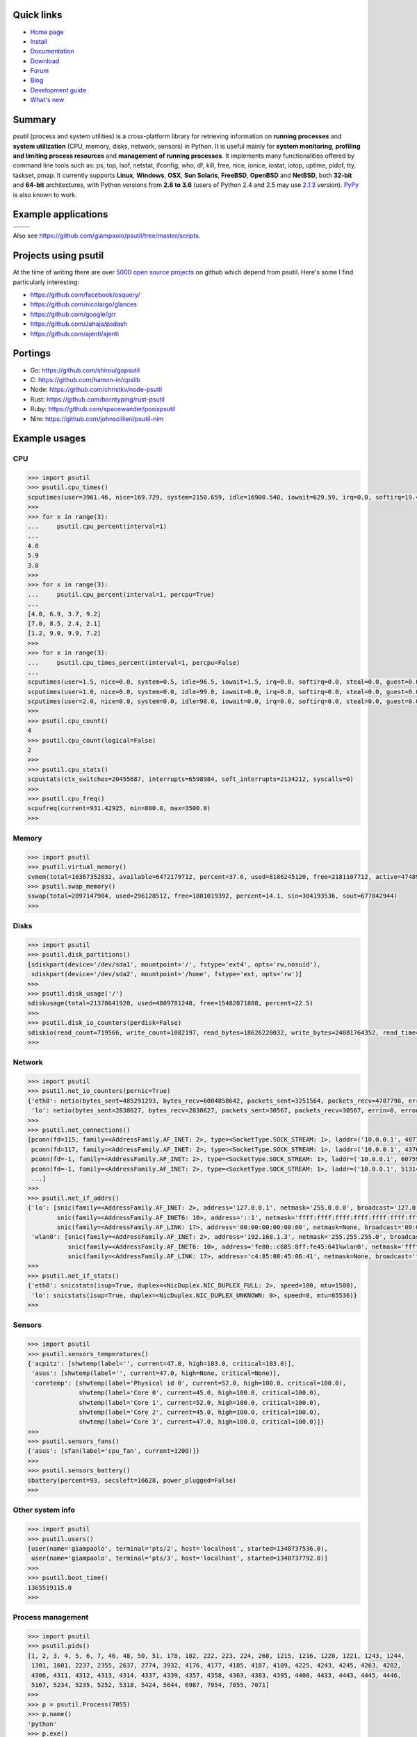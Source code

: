 .. image:: https://img.shields.io/travis/giampaolo/psutil/master.svg?maxAge=3600&label=Linux%20/%20OSX
    :target: https://travis-ci.org/giampaolo/psutil
    :alt: Linux tests (Travis)

.. image:: https://img.shields.io/appveyor/ci/giampaolo/psutil/master.svg?maxAge=3600&label=Windows
    :target: https://ci.appveyor.com/project/giampaolo/psutil
    :alt: Windows tests (Appveyor)

.. image:: https://coveralls.io/repos/github/giampaolo/psutil/badge.svg?branch=master
    :target: https://coveralls.io/github/giampaolo/psutil?branch=master
    :alt: Test coverage (coverall.io)

.. image:: https://img.shields.io/pypi/v/psutil.svg?label=pypi
    :target: https://pypi.python.org/pypi/psutil/
    :alt: Latest version

.. image:: https://img.shields.io/github/stars/giampaolo/psutil.svg
    :target: https://github.com/giampaolo/psutil/
    :alt: Github stars

.. image:: https://img.shields.io/pypi/l/psutil.svg
    :target: https://pypi.python.org/pypi/psutil/
    :alt: License

===========
Quick links
===========

- `Home page <https://github.com/giampaolo/psutil>`_
- `Install <https://github.com/giampaolo/psutil/blob/master/INSTALL.rst>`_
- `Documentation <http://pythonhosted.org/psutil/>`_
- `Download <https://pypi.python.org/pypi?:action=display&name=psutil#downloads>`_
- `Forum <http://groups.google.com/group/psutil/topics>`_
- `Blog <http://grodola.blogspot.com/search/label/psutil>`_
- `Development guide <https://github.com/giampaolo/psutil/blob/master/DEVGUIDE.rst>`_
- `What's new <https://github.com/giampaolo/psutil/blob/master/HISTORY.rst>`_

=======
Summary
=======

psutil (process and system utilities) is a cross-platform library for
retrieving information on **running processes** and **system utilization**
(CPU, memory, disks, network, sensors) in Python.
It is useful mainly for **system monitoring**, **profiling and limiting process
resources** and **management of running processes**.
It implements many functionalities offered by command line tools such as:
ps, top, lsof, netstat, ifconfig, who, df, kill, free, nice, ionice, iostat,
iotop, uptime, pidof, tty, taskset, pmap.
It currently supports **Linux**, **Windows**, **OSX**, **Sun Solaris**,
**FreeBSD**, **OpenBSD** and **NetBSD**,
both **32-bit** and **64-bit** architectures, with Python versions from **2.6
to 3.6** (users of Python 2.4 and 2.5 may use
`2.1.3 <https://pypi.python.org/pypi?name=psutil&version=2.1.3&:action=files>`__ version).
`PyPy <http://pypy.org/>`__ is also known to work.

====================
Example applications
====================

+------------------------------------------------------------------------------------------------+--------------------------------------------------------------------------------------------+
| .. image:: https://github.com/giampaolo/psutil/blob/master/docs/_static/procinfo-small.png     | .. image:: https://github.com/giampaolo/psutil/blob/master/docs/_static/top-small.png      |
|    :target: https://github.com/giampaolo/psutil/blob/master/docs/_static/procinfo.png          |     :target: https://github.com/giampaolo/psutil/blob/master/docs/_static/top.png          |
+------------------------------------------------------------------------------------------------+--------------------------------------------------------------------------------------------+
| .. image:: https://github.com/giampaolo/psutil/blob/master/docs/_static/procsmem-small.png     | .. image:: https://github.com/giampaolo/psutil/blob/master/docs/_static/pmap-small.png     |
|     :target: https://github.com/giampaolo/psutil/blob/master/docs/_static/procsmem.png         |     :target: https://github.com/giampaolo/psutil/blob/master/docs/_static/pmap.png         |
+------------------------------------------------------------------------------------------------+--------------------------------------------------------------------------------------------+

Also see https://github.com/giampaolo/psutil/tree/master/scripts.

=====================
Projects using psutil
=====================

At the time of writing there are over
`5000 open source projects <https://libraries.io/pypi/psutil/dependent_repositories?page=1>`__
on github which depend from psutil.
Here's some I find particularly interesting:

- https://github.com/facebook/osquery/
- https://github.com/nicolargo/glances
- https://github.com/google/grr
- https://github.com/Jahaja/psdash
- https://github.com/ajenti/ajenti


========
Portings
========

- Go: https://github.com/shirou/gopsutil
- C: https://github.com/hamon-in/cpslib
- Node: https://github.com/christkv/node-psutil
- Rust: https://github.com/borntyping/rust-psutil
- Ruby: https://github.com/spacewander/posixpsutil
- Nim: https://github.com/johnscillieri/psutil-nim

==============
Example usages
==============

CPU
===

.. code-block:: python

    >>> import psutil
    >>> psutil.cpu_times()
    scputimes(user=3961.46, nice=169.729, system=2150.659, idle=16900.540, iowait=629.59, irq=0.0, softirq=19.42, steal=0.0, guest=0, nice=0.0)
    >>>
    >>> for x in range(3):
    ...     psutil.cpu_percent(interval=1)
    ...
    4.0
    5.9
    3.8
    >>>
    >>> for x in range(3):
    ...     psutil.cpu_percent(interval=1, percpu=True)
    ...
    [4.0, 6.9, 3.7, 9.2]
    [7.0, 8.5, 2.4, 2.1]
    [1.2, 9.0, 9.9, 7.2]
    >>>
    >>> for x in range(3):
    ...     psutil.cpu_times_percent(interval=1, percpu=False)
    ...
    scputimes(user=1.5, nice=0.0, system=0.5, idle=96.5, iowait=1.5, irq=0.0, softirq=0.0, steal=0.0, guest=0.0, guest_nice=0.0)
    scputimes(user=1.0, nice=0.0, system=0.0, idle=99.0, iowait=0.0, irq=0.0, softirq=0.0, steal=0.0, guest=0.0, guest_nice=0.0)
    scputimes(user=2.0, nice=0.0, system=0.0, idle=98.0, iowait=0.0, irq=0.0, softirq=0.0, steal=0.0, guest=0.0, guest_nice=0.0)
    >>>
    >>> psutil.cpu_count()
    4
    >>> psutil.cpu_count(logical=False)
    2
    >>>
    >>> psutil.cpu_stats()
    scpustats(ctx_switches=20455687, interrupts=6598984, soft_interrupts=2134212, syscalls=0)
    >>>
    >>> psutil.cpu_freq()
    scpufreq(current=931.42925, min=800.0, max=3500.0)
    >>>

Memory
======

.. code-block:: python

    >>> import psutil
    >>> psutil.virtual_memory()
    svmem(total=10367352832, available=6472179712, percent=37.6, used=8186245120, free=2181107712, active=4748992512, inactive=2758115328, buffers=790724608, cached=3500347392, shared=787554304)
    >>> psutil.swap_memory()
    sswap(total=2097147904, used=296128512, free=1801019392, percent=14.1, sin=304193536, sout=677842944)
    >>>

Disks
=====

.. code-block:: python

    >>> import psutil
    >>> psutil.disk_partitions()
    [sdiskpart(device='/dev/sda1', mountpoint='/', fstype='ext4', opts='rw,nosuid'),
     sdiskpart(device='/dev/sda2', mountpoint='/home', fstype='ext, opts='rw')]
    >>>
    >>> psutil.disk_usage('/')
    sdiskusage(total=21378641920, used=4809781248, free=15482871808, percent=22.5)
    >>>
    >>> psutil.disk_io_counters(perdisk=False)
    sdiskio(read_count=719566, write_count=1082197, read_bytes=18626220032, write_bytes=24081764352, read_time=5023392, write_time=63199568, read_merged_count=619166, write_merged_count=812396, busy_time=4523412)
    >>>

Network
=======

.. code-block:: python

    >>> import psutil
    >>> psutil.net_io_counters(pernic=True)
    {'eth0': netio(bytes_sent=485291293, bytes_recv=6004858642, packets_sent=3251564, packets_recv=4787798, errin=0, errout=0, dropin=0, dropout=0),
     'lo': netio(bytes_sent=2838627, bytes_recv=2838627, packets_sent=30567, packets_recv=30567, errin=0, errout=0, dropin=0, dropout=0)}
    >>>
    >>> psutil.net_connections()
    [pconn(fd=115, family=<AddressFamily.AF_INET: 2>, type=<SocketType.SOCK_STREAM: 1>, laddr=('10.0.0.1', 48776), raddr=('93.186.135.91', 80), status='ESTABLISHED', pid=1254),
     pconn(fd=117, family=<AddressFamily.AF_INET: 2>, type=<SocketType.SOCK_STREAM: 1>, laddr=('10.0.0.1', 43761), raddr=('72.14.234.100', 80), status='CLOSING', pid=2987),
     pconn(fd=-1, family=<AddressFamily.AF_INET: 2>, type=<SocketType.SOCK_STREAM: 1>, laddr=('10.0.0.1', 60759), raddr=('72.14.234.104', 80), status='ESTABLISHED', pid=None),
     pconn(fd=-1, family=<AddressFamily.AF_INET: 2>, type=<SocketType.SOCK_STREAM: 1>, laddr=('10.0.0.1', 51314), raddr=('72.14.234.83', 443), status='SYN_SENT', pid=None)
     ...]
    >>>
    >>> psutil.net_if_addrs()
    {'lo': [snic(family=<AddressFamily.AF_INET: 2>, address='127.0.0.1', netmask='255.0.0.0', broadcast='127.0.0.1', ptp=None),
            snic(family=<AddressFamily.AF_INET6: 10>, address='::1', netmask='ffff:ffff:ffff:ffff:ffff:ffff:ffff:ffff', broadcast=None, ptp=None),
            snic(family=<AddressFamily.AF_LINK: 17>, address='00:00:00:00:00:00', netmask=None, broadcast='00:00:00:00:00:00', ptp=None)],
     'wlan0': [snic(family=<AddressFamily.AF_INET: 2>, address='192.168.1.3', netmask='255.255.255.0', broadcast='192.168.1.255', ptp=None),
               snic(family=<AddressFamily.AF_INET6: 10>, address='fe80::c685:8ff:fe45:641%wlan0', netmask='ffff:ffff:ffff:ffff::', broadcast=None, ptp=None),
               snic(family=<AddressFamily.AF_LINK: 17>, address='c4:85:08:45:06:41', netmask=None, broadcast='ff:ff:ff:ff:ff:ff', ptp=None)]}
    >>>
    >>> psutil.net_if_stats()
    {'eth0': snicstats(isup=True, duplex=<NicDuplex.NIC_DUPLEX_FULL: 2>, speed=100, mtu=1500),
     'lo': snicstats(isup=True, duplex=<NicDuplex.NIC_DUPLEX_UNKNOWN: 0>, speed=0, mtu=65536)}
    >>>

Sensors
=======

.. code-block:: python

    >>> import psutil
    >>> psutil.sensors_temperatures()
    {'acpitz': [shwtemp(label='', current=47.0, high=103.0, critical=103.0)],
     'asus': [shwtemp(label='', current=47.0, high=None, critical=None)],
     'coretemp': [shwtemp(label='Physical id 0', current=52.0, high=100.0, critical=100.0),
                  shwtemp(label='Core 0', current=45.0, high=100.0, critical=100.0),
                  shwtemp(label='Core 1', current=52.0, high=100.0, critical=100.0),
                  shwtemp(label='Core 2', current=45.0, high=100.0, critical=100.0),
                  shwtemp(label='Core 3', current=47.0, high=100.0, critical=100.0)]}
    >>>
    >>> psutil.sensors_fans()
    {'asus': [sfan(label='cpu_fan', current=3200)]}
    >>>
    >>> psutil.sensors_battery()
    sbattery(percent=93, secsleft=16628, power_plugged=False)
    >>>

Other system info
=================

.. code-block:: python

    >>> import psutil
    >>> psutil.users()
    [user(name='giampaolo', terminal='pts/2', host='localhost', started=1340737536.0),
     user(name='giampaolo', terminal='pts/3', host='localhost', started=1340737792.0)]
    >>>
    >>> psutil.boot_time()
    1365519115.0
    >>>

Process management
==================

.. code-block:: python

    >>> import psutil
    >>> psutil.pids()
    [1, 2, 3, 4, 5, 6, 7, 46, 48, 50, 51, 178, 182, 222, 223, 224, 268, 1215, 1216, 1220, 1221, 1243, 1244,
     1301, 1601, 2237, 2355, 2637, 2774, 3932, 4176, 4177, 4185, 4187, 4189, 4225, 4243, 4245, 4263, 4282,
     4306, 4311, 4312, 4313, 4314, 4337, 4339, 4357, 4358, 4363, 4383, 4395, 4408, 4433, 4443, 4445, 4446,
     5167, 5234, 5235, 5252, 5318, 5424, 5644, 6987, 7054, 7055, 7071]
    >>>
    >>> p = psutil.Process(7055)
    >>> p.name()
    'python'
    >>> p.exe()
    '/usr/bin/python'
    >>> p.cwd()
    '/home/giampaolo'
    >>> p.cmdline()
    ['/usr/bin/python', 'main.py']
    >>>
    >>> p.pid
    7055
    >>> p.ppid()
    7054
    >>> p.parent()
    <psutil.Process(pid=7054, name='bash') at 140008329539408>
    >>> p.children()
    [<psutil.Process(pid=8031, name='python') at 14020832451977>,
     <psutil.Process(pid=8044, name='python') at 19229444921932>]
    >>>
    >>> p.status()
    'running'
    >>> p.username()
    'giampaolo'
    >>> p.create_time()
    1267551141.5019531
    >>> p.terminal()
    '/dev/pts/0'
    >>>
    >>> p.uids()
    puids(real=1000, effective=1000, saved=1000)
    >>> p.gids()
    pgids(real=1000, effective=1000, saved=1000)
    >>>
    >>> p.cpu_times()
    pcputimes(user=1.02, system=0.31, children_user=0.32, children_system=0.1)
    >>> p.cpu_percent(interval=1.0)
    12.1
    >>> p.cpu_affinity()
    [0, 1, 2, 3]
    >>> p.cpu_affinity([0, 1])  # set
    >>> p.cpu_num()
    1
    >>>
    >>> p.memory_info()
    pmem(rss=10915840, vms=67608576, shared=3313664, text=2310144, lib=0, data=7262208, dirty=0)
    >>> p.memory_full_info()  # "real" USS memory usage (Linux, OSX, Win only)
    pfullmem(rss=10199040, vms=52133888, shared=3887104, text=2867200, lib=0, data=5967872, dirty=0, uss=6545408, pss=6872064, swap=0)
    >>> p.memory_percent()
    0.7823
    >>> p.memory_maps()
    [pmmap_grouped(path='/lib/x8664-linux-gnu/libutil-2.15.so', rss=32768, size=2125824, pss=32768, shared_clean=0, shared_dirty=0, private_clean=20480, private_dirty=12288, referenced=32768, anonymous=12288, swap=0),
     pmmap_grouped(path='/lib/x8664-linux-gnu/libc-2.15.so', rss=3821568, size=3842048, pss=3821568, shared_clean=0, shared_dirty=0, private_clean=0, private_dirty=3821568, referenced=3575808, anonymous=3821568, swap=0),
     pmmap_grouped(path='/lib/x8664-linux-gnu/libcrypto.so.0.1', rss=34124, rss=32768, size=2134016, pss=15360, shared_clean=24576, shared_dirty=0, private_clean=0, private_dirty=8192, referenced=24576, anonymous=8192, swap=0),
     pmmap_grouped(path='[heap]',  rss=32768, size=139264, pss=32768, shared_clean=0, shared_dirty=0, private_clean=0, private_dirty=32768, referenced=32768, anonymous=32768, swap=0),
     pmmap_grouped(path='[stack]', rss=2465792, size=2494464, pss=2465792, shared_clean=0, shared_dirty=0, private_clean=0, private_dirty=2465792, referenced=2277376, anonymous=2465792, swap=0),
     ...]
    >>>
    >>> p.io_counters()
    pio(read_count=478001, write_count=59371, read_bytes=700416, write_bytes=69632, read_chars=456232, write_chars=517543)
    >>>
    >>> p.open_files()
    [popenfile(path='/home/giampaolo/svn/psutil/setup.py', fd=3, position=0, mode='r', flags=32768),
     popenfile(path='/var/log/monitd', fd=4, position=235542, mode='a', flags=33793)]
    >>>
    >>> p.connections()
    [pconn(fd=115, family=<AddressFamily.AF_INET: 2>, type=<SocketType.SOCK_STREAM: 1>, laddr=('10.0.0.1', 48776), raddr=('93.186.135.91', 80), status='ESTABLISHED'),
     pconn(fd=117, family=<AddressFamily.AF_INET: 2>, type=<SocketType.SOCK_STREAM: 1>, laddr=('10.0.0.1', 43761), raddr=('72.14.234.100', 80), status='CLOSING'),
     pconn(fd=119, family=<AddressFamily.AF_INET: 2>, type=<SocketType.SOCK_STREAM: 1>, laddr=('10.0.0.1', 60759), raddr=('72.14.234.104', 80), status='ESTABLISHED'),
     pconn(fd=123, family=<AddressFamily.AF_INET: 2>, type=<SocketType.SOCK_STREAM: 1>, laddr=('10.0.0.1', 51314), raddr=('72.14.234.83', 443), status='SYN_SENT')]
    >>>
    >>> p.num_threads()
    4
    >>> p.num_fds()
    8
    >>> p.threads()
    [pthread(id=5234, user_time=22.5, system_time=9.2891),
     pthread(id=5235, user_time=0.0, system_time=0.0),
     pthread(id=5236, user_time=0.0, system_time=0.0),
     pthread(id=5237, user_time=0.0707, system_time=1.1)]
    >>>
    >>> p.num_ctx_switches()
    pctxsw(voluntary=78, involuntary=19)
    >>>
    >>> p.nice()
    0
    >>> p.nice(10)  # set
    >>>
    >>> p.ionice(psutil.IOPRIO_CLASS_IDLE)  # IO priority (Win and Linux only)
    >>> p.ionice()
    pionice(ioclass=<IOPriority.IOPRIO_CLASS_IDLE: 3>, value=0)
    >>>
    >>> p.rlimit(psutil.RLIMIT_NOFILE, (5, 5))  # set resource limits (Linux only)
    >>> p.rlimit(psutil.RLIMIT_NOFILE)
    (5, 5)
    >>>
    >>> p.environ()
    {'LC_PAPER': 'it_IT.UTF-8', 'SHELL': '/bin/bash', 'GREP_OPTIONS': '--color=auto',
    'XDG_CONFIG_DIRS': '/etc/xdg/xdg-ubuntu:/usr/share/upstart/xdg:/etc/xdg', 'COLORTERM': 'gnome-terminal',
     ...}
    >>>
    >>> p.as_dict()
    {'status': 'running', 'num_ctx_switches': pctxsw(voluntary=63, involuntary=1), 'pid': 5457, ...}
    >>> p.is_running()
    True
    >>> p.suspend()
    >>> p.resume()
    >>>
    >>> p.terminate()
    >>> p.wait(timeout=3)
    0
    >>>
    >>> psutil.test()
    USER         PID %CPU %MEM     VSZ     RSS TTY        START    TIME  COMMAND
    root           1  0.0  0.0   24584    2240            Jun17   00:00  init
    root           2  0.0  0.0       0       0            Jun17   00:00  kthreadd
    root           3  0.0  0.0       0       0            Jun17   00:05  ksoftirqd/0
    ...
    giampaolo  31475  0.0  0.0   20760    3024 /dev/pts/0 Jun19   00:00  python2.4
    giampaolo  31721  0.0  2.2  773060  181896            00:04   10:30  chrome
    root       31763  0.0  0.0       0       0            00:05   00:00  kworker/0:1
    >>>

Further process APIs
====================

.. code-block:: python

    >>> import psutil
    >>> for p in psutil.process_iter():
    ...     print(p)
    ...
    psutil.Process(pid=1, name='init')
    psutil.Process(pid=2, name='kthreadd')
    psutil.Process(pid=3, name='ksoftirqd/0')
    ...
    >>>
    >>> psutil.pid_exists(3)
    True
    >>>
    >>> def on_terminate(proc):
    ...     print("process {} terminated".format(proc))
    ...
    >>> # waits for multiple processes to terminate
    >>> gone, alive = psutil.wait_procs(procs_list, timeout=3, callback=on_terminate)
    >>>

Popen wrapper:

.. code-block:: python

    >>> import psutil
    >>> from subprocess import PIPE
    >>> p = psutil.Popen(["/usr/bin/python", "-c", "print('hello')"], stdout=PIPE)
    >>> p.name()
    'python'
    >>> p.username()
    'giampaolo'
    >>> p.communicate()
    ('hello\n', None)
    >>> p.wait(timeout=2)
    0
    >>>

Windows services
================

.. code-block:: python

    >>> list(psutil.win_service_iter())
    [<WindowsService(name='AeLookupSvc', display_name='Application Experience') at 38850096>,
     <WindowsService(name='ALG', display_name='Application Layer Gateway Service') at 38850128>,
     <WindowsService(name='APNMCP', display_name='Ask Update Service') at 38850160>,
     <WindowsService(name='AppIDSvc', display_name='Application Identity') at 38850192>,
     ...]
    >>> s = psutil.win_service_get('alg')
    >>> s.as_dict()
    {'binpath': 'C:\\Windows\\System32\\alg.exe',
     'description': 'Provides support for 3rd party protocol plug-ins for Internet Connection Sharing',
     'display_name': 'Application Layer Gateway Service',
     'name': 'alg',
     'pid': None,
     'start_type': 'manual',
     'status': 'stopped',
     'username': 'NT AUTHORITY\\LocalService'}

======
Author
======

psutil was created and is maintained by
`Giampaolo Rodola' <http://grodola.blogspot.com/p/about.html>`_.
A lot of time and effort went into making psutil as it is right now.
If you feel psutil is useful to you or your business and want to support its
future development please consider donating me
(`Giampaolo <http://grodola.blogspot.com/p/about.html>`_) some money.

.. image:: http://www.paypal.com/en_US/i/btn/x-click-but04.gif
    :target: https://www.paypal.com/cgi-bin/webscr?cmd=_s-xclick&hosted_button_id=A9ZS7PKKRM3S8
    :alt: Donate via PayPal

Don't want to donate money? Then maybe you could `write me a recommendation on Linkedin <https://www.linkedin.com/in/grodola>`_.
